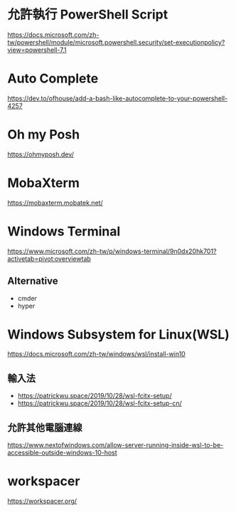 
* 允許執行 PowerShell Script
  https://docs.microsoft.com/zh-tw/powershell/module/microsoft.powershell.security/set-executionpolicy?view=powershell-7.1

* Auto Complete
  https://dev.to/ofhouse/add-a-bash-like-autocomplete-to-your-powershell-4257
  
* Oh my Posh
  https://ohmyposh.dev/

  
* MobaXterm
  https://mobaxterm.mobatek.net/

  
* Windows Terminal
  https://www.microsoft.com/zh-tw/p/windows-terminal/9n0dx20hk701?activetab=pivot:overviewtab

  
** Alternative
   - cmder
   - hyper
* Windows Subsystem for Linux(WSL)
  https://docs.microsoft.com/zh-tw/windows/wsl/install-win10
** 輸入法
   - https://patrickwu.space/2019/10/28/wsl-fcitx-setup/
   - https://patrickwu.space/2019/10/28/wsl-fcitx-setup-cn/

** 允許其他電腦連線
   https://www.nextofwindows.com/allow-server-running-inside-wsl-to-be-accessible-outside-windows-10-host
* workspacer
  https://workspacer.org/
